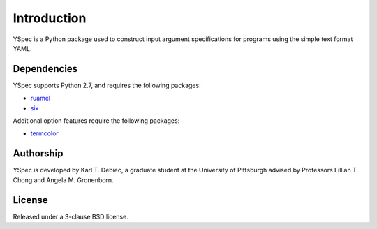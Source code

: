 Introduction
============

YSpec is a Python package used to construct input argument specifications for
programs using the simple text format YAML.

Dependencies
------------

YSpec supports Python 2.7, and requires the following packages:

- `ruamel <https://bitbucket.org/ruamel/yaml>`_
- `six <https://bitbucket.org/gutworth/six>`_

Additional option features require the following packages:

- `termcolor <https://pypi.python.org/pypi/termcolor>`_

Authorship
----------

YSpec is developed by Karl T. Debiec, a graduate student at the University
of Pittsburgh advised by Professors Lillian T. Chong and Angela M. Gronenborn.

License
-------

Released under a 3-clause BSD license.
